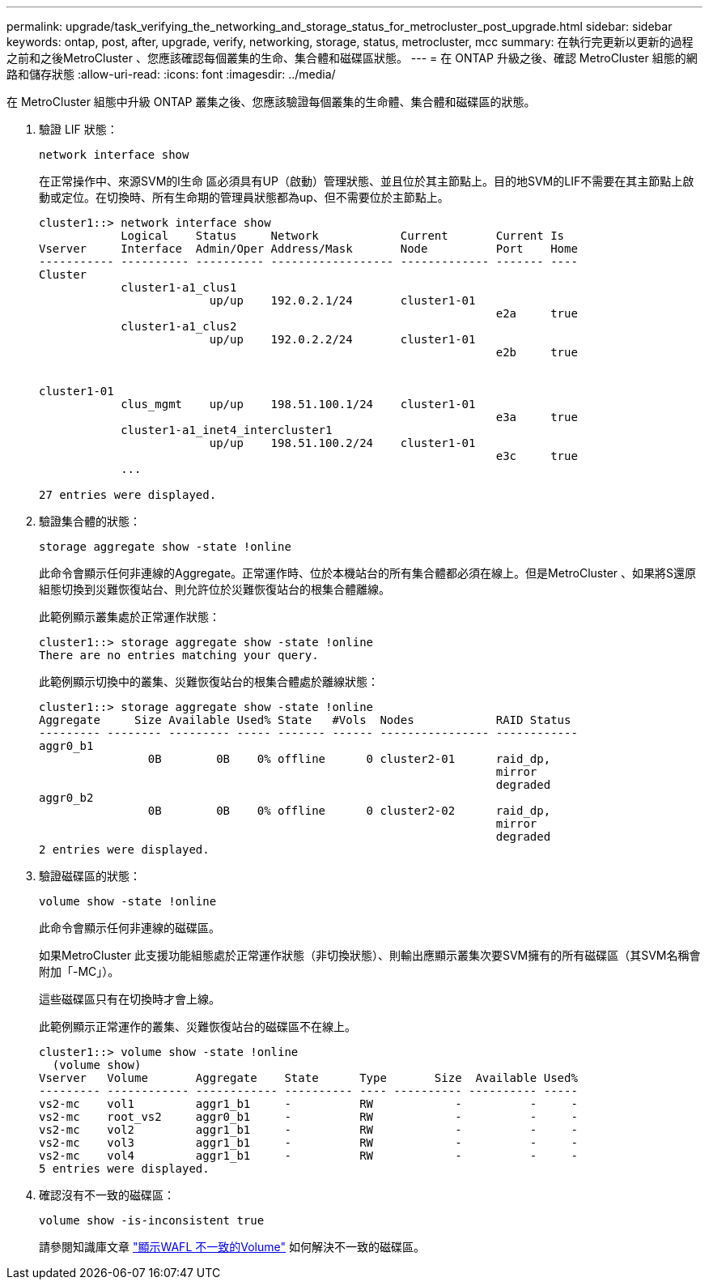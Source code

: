 ---
permalink: upgrade/task_verifying_the_networking_and_storage_status_for_metrocluster_post_upgrade.html 
sidebar: sidebar 
keywords: ontap, post, after, upgrade, verify, networking, storage, status, metrocluster, mcc 
summary: 在執行完更新以更新的過程之前和之後MetroCluster 、您應該確認每個叢集的生命、集合體和磁碟區狀態。 
---
= 在 ONTAP 升級之後、確認 MetroCluster 組態的網路和儲存狀態
:allow-uri-read: 
:icons: font
:imagesdir: ../media/


[role="lead"]
在 MetroCluster 組態中升級 ONTAP 叢集之後、您應該驗證每個叢集的生命體、集合體和磁碟區的狀態。

. 驗證 LIF 狀態：
+
[source, cli]
----
network interface show
----
+
在正常操作中、來源SVM的l生命 區必須具有UP（啟動）管理狀態、並且位於其主節點上。目的地SVM的LIF不需要在其主節點上啟動或定位。在切換時、所有生命期的管理員狀態都為up、但不需要位於主節點上。

+
[listing]
----
cluster1::> network interface show
            Logical    Status     Network            Current       Current Is
Vserver     Interface  Admin/Oper Address/Mask       Node          Port    Home
----------- ---------- ---------- ------------------ ------------- ------- ----
Cluster
            cluster1-a1_clus1
                         up/up    192.0.2.1/24       cluster1-01
                                                                   e2a     true
            cluster1-a1_clus2
                         up/up    192.0.2.2/24       cluster1-01
                                                                   e2b     true


cluster1-01
            clus_mgmt    up/up    198.51.100.1/24    cluster1-01
                                                                   e3a     true
            cluster1-a1_inet4_intercluster1
                         up/up    198.51.100.2/24    cluster1-01
                                                                   e3c     true
            ...

27 entries were displayed.
----
. 驗證集合體的狀態：
+
[source, cli]
----
storage aggregate show -state !online
----
+
此命令會顯示任何非連線的Aggregate。正常運作時、位於本機站台的所有集合體都必須在線上。但是MetroCluster 、如果將S還原 組態切換到災難恢復站台、則允許位於災難恢復站台的根集合體離線。

+
此範例顯示叢集處於正常運作狀態：

+
[listing]
----
cluster1::> storage aggregate show -state !online
There are no entries matching your query.
----
+
此範例顯示切換中的叢集、災難恢復站台的根集合體處於離線狀態：

+
[listing]
----
cluster1::> storage aggregate show -state !online
Aggregate     Size Available Used% State   #Vols  Nodes            RAID Status
--------- -------- --------- ----- ------- ------ ---------------- ------------
aggr0_b1
                0B        0B    0% offline      0 cluster2-01      raid_dp,
                                                                   mirror
                                                                   degraded
aggr0_b2
                0B        0B    0% offline      0 cluster2-02      raid_dp,
                                                                   mirror
                                                                   degraded
2 entries were displayed.
----
. 驗證磁碟區的狀態：
+
[source, cli]
----
volume show -state !online
----
+
此命令會顯示任何非連線的磁碟區。

+
如果MetroCluster 此支援功能組態處於正常運作狀態（非切換狀態）、則輸出應顯示叢集次要SVM擁有的所有磁碟區（其SVM名稱會附加「-MC」）。

+
這些磁碟區只有在切換時才會上線。

+
此範例顯示正常運作的叢集、災難恢復站台的磁碟區不在線上。

+
[listing]
----
cluster1::> volume show -state !online
  (volume show)
Vserver   Volume       Aggregate    State      Type       Size  Available Used%
--------- ------------ ------------ ---------- ---- ---------- ---------- -----
vs2-mc    vol1         aggr1_b1     -          RW            -          -     -
vs2-mc    root_vs2     aggr0_b1     -          RW            -          -     -
vs2-mc    vol2         aggr1_b1     -          RW            -          -     -
vs2-mc    vol3         aggr1_b1     -          RW            -          -     -
vs2-mc    vol4         aggr1_b1     -          RW            -          -     -
5 entries were displayed.
----
. 確認沒有不一致的磁碟區：
+
[source, cli]
----
volume show -is-inconsistent true
----
+
請參閱知識庫文章 link:https://kb.netapp.com/Advice_and_Troubleshooting/Data_Storage_Software/ONTAP_OS/Volume_Showing_WAFL_Inconsistent["顯示WAFL 不一致的Volume"] 如何解決不一致的磁碟區。


